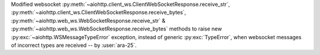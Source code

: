 Modified websocket :py:meth:`~aiohttp.client_ws.ClientWebSocketResponse.receive_str`, :py:meth:`~aiohttp.client_ws.ClientWebSocketResponse.receive_bytes`, :py:meth:`~aiohttp.web_ws.WebSocketResponse.receive_str` & :py:meth:`~aiohttp.web_ws.WebSocketResponse.receive_bytes` methods to raise new :py:exc:`~aiohttp.WSMessageTypeError` exception, instead of generic :py:exc:`TypeError`, when websocket messages of incorrect types are received -- by :user:`ara-25`.
